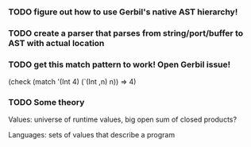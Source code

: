*** TODO figure out how to use Gerbil's native AST hierarchy!
*** TODO create a parser that parses from string/port/buffer to AST with actual location
*** TODO get this match pattern to work! Open Gerbil issue!
(check (match '(Int 4) (`(Int ,n) n)) => 4)

*** TODO Some theory
Values: universe of runtime values, big open sum of closed products?

Languages: sets of values that describe a program
